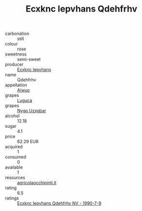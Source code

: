 :PROPERTIES:
:ID:                     1736cc96-e958-4bc3-a707-407fb49a3f6d
:END:
#+TITLE: Ecxknc Iepvhans Qdehfrhv 

- carbonation :: still
- colour :: rose
- sweetness :: semi-sweet
- producer :: [[id:e9b35e4c-e3b7-4ed6-8f3f-da29fba78d5b][Ecxknc Iepvhans]]
- name :: Qdehfrhv
- appellation :: [[id:47e01a18-0eb9-49d9-b003-b99e7e92b783][Aiwuo]]
- grapes :: [[id:6423960a-d657-4c04-bc86-30f8b810e849][Luguca]]
- grapes :: [[id:f4d7cb0e-1b29-4595-8933-a066c2d38566][Nygp Uzxgbar]]
- alcohol :: 12.18
- sugar :: 4.1
- price :: 62.29 EUR
- acquired :: 1
- consumed :: 0
- available :: 1
- resources :: [[http://www.agricolaocchipinti.it/it/vinicontrada][agricolaocchipinti.it]]
- rating :: 6.5
- ratings :: [[id:37c106d7-9c68-44fa-8a96-40e0bf0a83cd][Ecxknc Iepvhans Qdehfrhv NV - 1990-7-9]]


